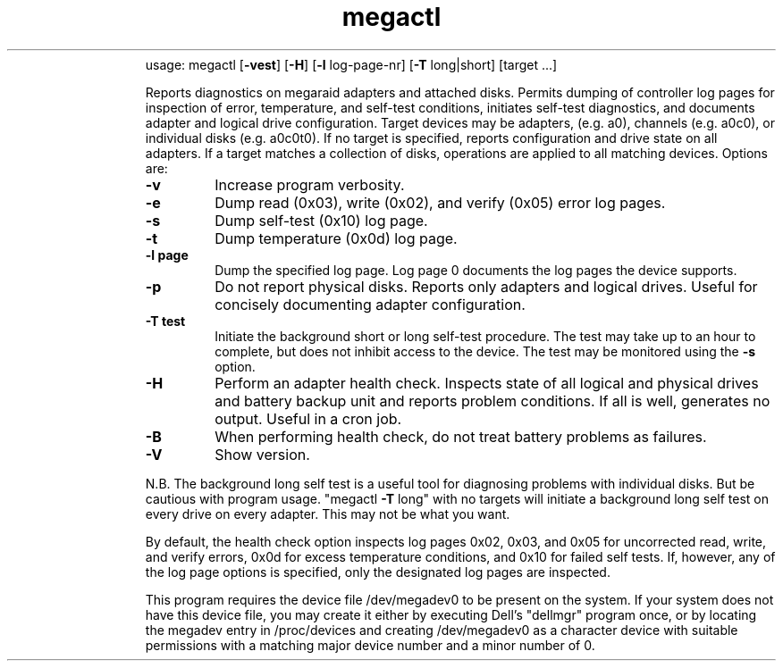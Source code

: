 .\" Text automatically generated by txt2man
.TH megactl 1 "03 March 2024" ""
.RS
usage: megactl [\fB-vest\fP] [\fB-H\fP] [\fB-l\fP log-page-nr] [\fB-T\fP long|short] [target \.\.\.]
.PP
Reports diagnostics on megaraid adapters and attached disks. Permits
dumping of controller log pages for inspection of error, temperature,
and self-test conditions, initiates self-test diagnostics, and documents
adapter and logical drive configuration. Target devices may be adapters,
(e.g. a0), channels (e.g. a0c0), or individual disks (e.g. a0c0t0). If
no target is specified, reports configuration and drive state on all
adapters. If a target matches a collection of disks, operations are
applied to all matching devices. Options are:
.TP
.B
\fB-v\fP
Increase program verbosity.
.TP
.B
\fB-e\fP
Dump read (0x03), write (0x02), and verify (0x05) error log
pages.
.TP
.B
\fB-s\fP
Dump self-test (0x10) log page.
.TP
.B
\fB-t\fP
Dump temperature (0x0d) log page.
.TP
.B
\fB-l\fP page
Dump the specified log page. Log page 0 documents the log pages
the device supports.
.TP
.B
\fB-p\fP
Do not report physical disks. Reports only adapters and logical
drives. Useful for concisely documenting adapter configuration.
.TP
.B
\fB-T\fP test
Initiate the background short or long self-test procedure. The
test may take up to an hour to complete, but does not inhibit
access to the device. The test may be monitored using the \fB-s\fP
option.
.TP
.B
\fB-H\fP
Perform an adapter health check. Inspects state of all logical
and physical drives and battery backup unit and reports problem
conditions. If all is well, generates no output. Useful in a
cron job.
.TP
.B
\fB-B\fP
When performing health check, do not treat battery problems as
failures.
.TP
.B
\fB-V\fP
Show version.
.PP
N.B. The background long self test is a useful tool for diagnosing
problems with individual disks. But be cautious with program usage.
"megactl \fB-T\fP long" with no targets will initiate a background long self
test on every drive on every adapter. This may not be what you want.
.PP
By default, the health check option inspects log pages 0x02, 0x03, and
0x05 for uncorrected read, write, and verify errors, 0x0d for excess
temperature conditions, and 0x10 for failed self tests. If, however, any
of the log page options is specified, only the designated log pages are
inspected.
.PP
This program requires the device file /dev/megadev0 to be present on
the system. If your system does not have this device file, you may
create it either by executing Dell's "dellmgr" program once, or by
locating the megadev entry in /proc/devices and creating /dev/megadev0
as a character device with suitable permissions with a matching major
device number and a minor number of 0.
